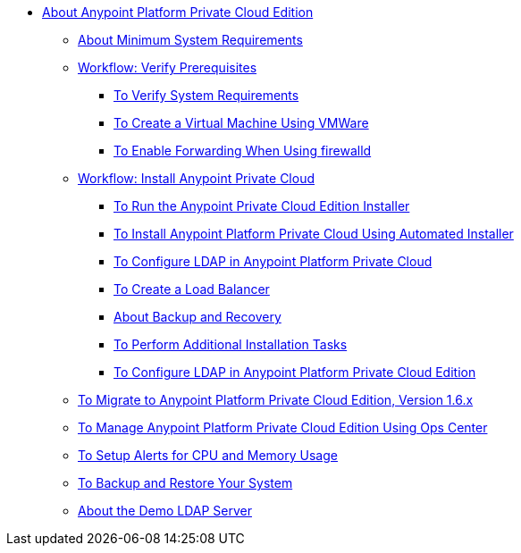 // Anypoint Platform Private Cloud Edition TOC File

* link:/anypoint-private-cloud/[About Anypoint Platform Private Cloud Edition]
** link:/anypoint-private-cloud/v/1.6/system-requirements[About Minimum System Requirements]
** link:/anypoint-private-cloud/v/1.6/prereq-workflow[Workflow: Verify Prerequisites]
*** link:/anypoint-private-cloud/v/1.6/prereq-verify[To Verify System Requirements]
*** link:/anypoint-private-cloud/v/1.6/prereq-create-vm-vmware[To Create a Virtual Machine Using VMWare]
*** link:/anypoint-private-cloud/v/1.6/prereq-firewalld-forwarding[To Enable Forwarding When Using firewalld]
** link:/anypoint-private-cloud/v/1.6/install-workflow[Workflow: Install Anypoint Private Cloud]
*** link:/anypoint-private-cloud/v/1.6/install-installer[To Run the Anypoint Private Cloud Edition Installer]
*** link:/anypoint-private-cloud/v/1.6/install-auto-install[To Install Anypoint Platform Private Cloud Using Automated Installer]
*** link:/access-management/conf-ldap-private-cloud-task[To Configure LDAP in Anypoint Platform Private Cloud]
*** link:/anypoint-private-cloud/v/1.6/install-create-lb[To Create a Load Balancer]
*** link:backup-and-disaster-recovery[About Backup and Recovery]
*** link:/anypoint-private-cloud/v/1.6/install-add-tasks[To Perform Additional Installation Tasks]
*** link:/anypoint-private-cloud/v/1.6/install-config-ldap-pce[To Configure LDAP in Anypoint Platform Private Cloud Edition]
** link:/anypoint-private-cloud/v/1.6/upgrade[To Migrate to Anypoint Platform Private Cloud Edition, Version 1.6.x]
** link:/anypoint-private-cloud/v/1.6/managing-via-the-ops-center[To Manage Anypoint Platform Private Cloud Edition Using Ops Center]
** link:/anypoint-private-cloud/v/1.6/config-alerts[To Setup Alerts for CPU and Memory Usage]
** link:/anypoint-private-cloud/v/1.6/backup-and-disaster-recovery[To Backup and Restore Your System]
** link:/anypoint-private-cloud/v/1.6/demo-ldap-server[About the Demo LDAP Server]